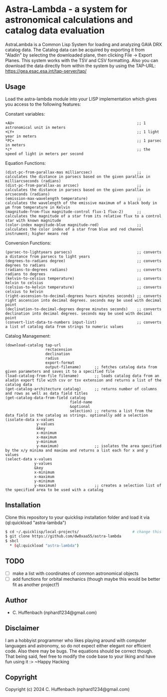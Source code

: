 * Astra-Lambda  - a system for astronomical calculations and catalog data evaluation
AstraLambda is a Common Lisp System for loading and analyzing GAIA DRX catalog data. 
The Catalog data can be acquired by exporting it from "Aladin" by selecting the downloaded plane, then clicking File → Export Planes. 
This system works with the TSV and CSV formatting. 
Also you can download the data directly from within the system by using the TAP-URL: https://gea.esac.esa.int/tap-server/tap/

** Usage
Load the astra-lambda module into your LISP implementation which gives you access to the following features:

Constant variables:
#+BEGIN_SRC common-lisp
+AU+                                                       ;; 1 astronomical unit in meters
+LY+                                                       ;; 1 light year in meters
*PC+                                                       ;; 1 parsec in meters
*c*                                                        ;; the speed of light in meters per second
#+END_SRC

Equation Functions:
#+BEGIN_SRC common-lisp
(dist-pc-from-parallax-mas milliarcsec)                    ;; calculates the distance in parsecs based on the given parallax in milliarcseconds (radians)
(dist-pc-from-parallax-as arcsec)                          ;; calculates the distance in parsecs based on the given parallax in arcseconds (radians)
(emission-max-wavelength temperature)                      ;; calculates the wavelength of the emissive maximum of a black body in µm from temperature in Kelvin
(magnitude-from-flux magnitude-control flux-1 flux-2)      ;; calculates the magnitude of a star from its relative flux to a control star with known magnitude
(color-index magnitude-blue magnitude-red)                 ;; calculates the color index of a star from blue and red channel instrument; higher means red
#+END_SRC

Conversion Functions:
#+BEGIN_SRC common-lisp
(parsec-to-lightyears parsecs)                             ;; converts a distance from parsecs to light years
(degrees-to-radians degree)                                ;; converts degrees to radians
(radians-to-degrees radians)                               ;; converts radians to degrees
(kelvin-to-celsius temperature)                            ;; converts kelvin to celsius
(celsius-to-kelvin temperature)                            ;; converts celsius to kelvin
(right-ascension-to-decimal-degrees hours minutes seconds) ;; converts right ascension into decimal degrees. seconds may be used with decimal point
(declination-to-decimal-degrees degree minutes seconds)    ;; converts declination into decimal degrees. seconds may be used with decimal point
(convert-list-data-to-numbers input-list)                  ;; converts a list of catalog data from strings to numeric values
#+END_SRC

Catalog Management:
#+BEGIN_SRC common-lisp
  (download-catalog tap-url
                    rectacension
                    declination
                    radius
                    export-format
                    output-filename)      ;; fetches catalog data from given parameters and saves it to a specified file
  (load-catalog-from-file filename)       ;; loads catalog data from an aladin export file with csv or tsv extension and returns a list of the catalog data
  (get-catalog-architecture catalog)      ;; returns number of columns and rows as well as data field titles
  (get-catalog-data-from-field catalog
                               field-name
                               &optional
                               selection) ;; returns a list from the data field in the catalog as strings. optionally add a selection 
  (isolate-data x-values
                y-values
                &key
                x-minimum
                x-maximum
                y-minimum
                y-maximum)                ;; isolates the area specified by the x/y minima and maxima and returns a list each for x and y values
  (select-data x-values
               y-values
               &key
               x-minimum
               x-maximum
               y-minimum
               y-maximum)                 ;; creates a selection list of the specified area to be used with a catalog
#+END_SRC

** Installation
Clone this repository to your quicklisp installation folder and load it via (ql:quickload "astra-lambda")

#+BEGIN_SRC bash
$ cd ~/.quicklisp/local-projects/                        # change this one, if you set the quicklisp installation to a different path
$ git clone https://github.com/dw0xaa55/astra-lambda
$ sbcl
  * (ql:quickload "astra-lambda")
#+END_SRC

** TODO
- [ ] make a list with coordinates of common astronomical objects
- [ ] add functions for orbital mechanics (though maybe this would be better fit as another project?)

** Author

+ C. Huffenbach (nphard1234@gmail.com)

** Disclaimer
I am a hobbyist programmer who likes playing around with computer languages and astronomy, so do not expect either elegant nor efficient code. 
Also there may be bugs. The equations should be correct  though. That being said, feel free to modify the code base to your liking and have fun using it :>
~Happy Hacking 

** Copyright

Copyright (c) 2024 C. Huffenbach (nphard1234@gmail.com)
